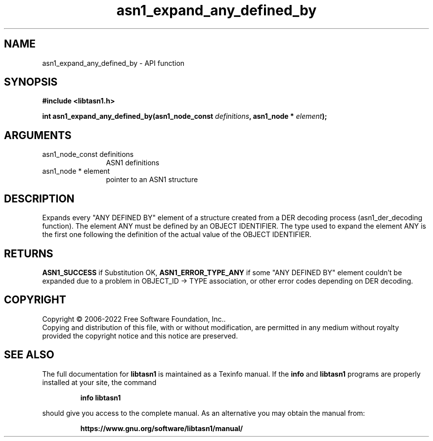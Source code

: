 .\" DO NOT MODIFY THIS FILE!  It was generated by gdoc.
.TH "asn1_expand_any_defined_by" 3 "4.19.0" "libtasn1" "libtasn1"
.SH NAME
asn1_expand_any_defined_by \- API function
.SH SYNOPSIS
.B #include <libtasn1.h>
.sp
.BI "int asn1_expand_any_defined_by(asn1_node_const " definitions ", asn1_node * " element ");"
.SH ARGUMENTS
.IP "asn1_node_const definitions" 12
ASN1 definitions
.IP "asn1_node * element" 12
pointer to an ASN1 structure
.SH "DESCRIPTION"
Expands every "ANY DEFINED BY" element of a structure created from
a DER decoding process (asn1_der_decoding function). The element
ANY must be defined by an OBJECT IDENTIFIER. The type used to
expand the element ANY is the first one following the definition of
the actual value of the OBJECT IDENTIFIER.
.SH "RETURNS"
\fBASN1_SUCCESS\fP if Substitution OK, \fBASN1_ERROR_TYPE_ANY\fP if
some "ANY DEFINED BY" element couldn't be expanded due to a
problem in OBJECT_ID \-> TYPE association, or other error codes
depending on DER decoding.
.SH COPYRIGHT
Copyright \(co 2006-2022 Free Software Foundation, Inc..
.br
Copying and distribution of this file, with or without modification,
are permitted in any medium without royalty provided the copyright
notice and this notice are preserved.
.SH "SEE ALSO"
The full documentation for
.B libtasn1
is maintained as a Texinfo manual.  If the
.B info
and
.B libtasn1
programs are properly installed at your site, the command
.IP
.B info libtasn1
.PP
should give you access to the complete manual.
As an alternative you may obtain the manual from:
.IP
.B https://www.gnu.org/software/libtasn1/manual/
.PP
